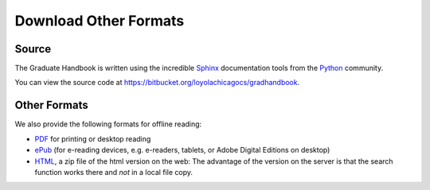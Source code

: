 .. index:: formats for handbook
   epub format
   pdf format
   sphinx documentation tool

.. _download_other_formats:

Download Other Formats
=========================

Source
--------------------------------------
The Graduate Handbook is written using the incredible `Sphinx <http://sphinx-doc.org/>`_ 
documentation tools from the `Python <http://python.org>`_ community.

You can view the source code at https://bitbucket.org/loyolachicagocs/gradhandbook.

Other Formats
--------------------------------------

We also provide the following formats for offline reading:

- `PDF <http://gradhandbook.cs.luc.edu/latex/LoyolaComputerScienceGradHandbook.pdf>`_ 
  for printing or desktop reading
- `ePub <http://gradhandbook.cs.luc.edu/epub/LoyolaComputerScienceGradHandbook.epub>`_ 
  (for e-reading devices, e.g. e-readers, tablets, or Adobe Digital Editions on desktop)
- `HTML <http://gradhandbook.cs.luc.edu/HandbookHtml.zip>`_,
  a zip file of the html version on the web:  
  The advantage of the version on the server is that the search function works there
  and *not* in a local file copy.


